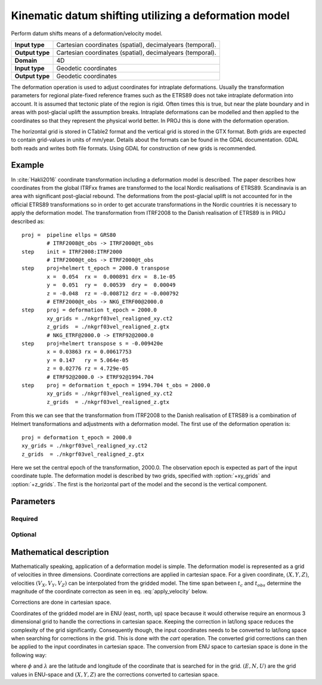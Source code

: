 .. _deformation:

================================================================================
Kinematic datum shifting utilizing a deformation model
================================================================================

.. versionadded:: 5.0.0

Perform datum shifts means of a deformation/velocity model.

+-----------------+--------------------------------------------------------------------+
| **Input type**  | Cartesian coordinates (spatial), decimalyears (temporal).          |
+-----------------+--------------------------------------------------------------------+
| **Output type** | Cartesian coordinates (spatial), decimalyears (temporal).          |
+-----------------+--------------------------------------------------------------------+
| **Domain**      | 4D                                                                 |
+-----------------+--------------------------------------------------------------------+
| **Input type**  | Geodetic coordinates                                               |
+-----------------+--------------------------------------------------------------------+
| **Output type** | Geodetic coordinates                                               |
+-----------------+--------------------------------------------------------------------+


The deformation operation is used to adjust coordinates for intraplate deformations.
Usually the transformation parameters for regional plate-fixed reference frames such as
the ETRS89 does not take intraplate deformation into account. It is assumed that
tectonic plate of the region is rigid. Often times this is true, but near the plate
boundary and in areas with post-glacial uplift the assumption breaks. Intraplate
deformations can be modelled and then applied to the coordinates so that
they represent the physical world better. In PROJ this is done with the deformation
operation.

The horizontal grid is stored in CTable2 format and the vertical grid is stored in the
GTX format. Both grids are expected to contain grid-values in units of mm/year.
Details about the formats can be found in the GDAL documentation. GDAL both reads and
writes both file formats. Using GDAL for construction of new grids is recommended.

Example
-------------------------------------------------------------------------------

In :cite:`Hakli2016` coordinate transformation including a deformation model is described.
The paper describes how coordinates from the global ITRFxx frames are transformed to the
local Nordic realisations of ETRS89. Scandinavia is an area with significant post-glacial
rebound. The deformations from the post-glacial uplift is not accounted for in the
official ETRS89 transformations so in order to get accurate transformations in the Nordic
countries it is necessary to apply the deformation model. The transformation from ITRF2008
to the Danish realisation of ETRS89 is in PROJ described as::


    proj =  pipeline ellps = GRS80
            # ITRF2008@t_obs -> ITRF2000@t_obs
    step    init = ITRF2008:ITRF2000
            # ITRF2000@t_obs -> ETRF2000@t_obs
    step    proj=helmert t_epoch = 2000.0 transpose
            x =  0.054  rx =  0.000891 drx =  8.1e-05
            y =  0.051  ry =  0.00539  dry =  0.00049
            z = -0.048  rz = -0.008712 drz = -0.000792
            # ETRF2000@t_obs -> NKG_ETRF00@2000.0
    step    proj = deformation t_epoch = 2000.0
            xy_grids = ./nkgrf03vel_realigned_xy.ct2
            z_grids  = ./nkgrf03vel_realigned_z.gtx
            # NKG_ETRF@2000.0 -> ETRF92@2000.0
    step    proj=helmert transpose s = -0.009420e
            x = 0.03863 rx = 0.00617753
            y = 0.147   ry = 5.064e-05
            z = 0.02776 rz = 4.729e-05
            # ETRF92@2000.0 -> ETRF92@1994.704
    step    proj = deformation t_epoch = 1994.704 t_obs = 2000.0
            xy_grids = ./nkgrf03vel_realigned_xy.ct2
            z_grids  = ./nkgrf03vel_realigned_z.gtx

From this we can see that the transformation from ITRF2008 to the Danish realisation of
ETRS89 is a combination of Helmert transformations and adjustments with a deformation
model. The first use of the deformation operation is::

    proj = deformation t_epoch = 2000.0
    xy_grids = ./nkgrf03vel_realigned_xy.ct2
    z_grids  = ./nkgrf03vel_realigned_z.gtx

Here we set the central epoch of the transformation, 2000.0. The observation epoch
is expected as part of the input coordinate tuple. The deformation model is
described by two grids, specified with :option:`+xy_grids` and :option:`+z_grids`.
The first is the horizontal part of the model and the second is the vertical
component.

Parameters
-------------------------------------------------------------------------------

Required
################################################################################


.. option:: +xy_grids=<list>

    Comma-separated list of grids to load. If a grid is prefixed by an `@` the
    grid is consideres optional and PROJ will the not complain if the grid is
    not available.

    Grids for the horizontla component of a deformation model is expected to be
    in CTable2 format.

.. option:: +z_grids=<list>

    Comma-separated list of grids to load. If a grid is prefixed by an `@` the
    grid is consideres optional and PROJ will the not complain if the grid is
    not available.

    Grids for the vertical component of a deformation model is expected to be
    in either GTX format.

.. option:: +t_epoch=<value>

    Central epoch of transformation given in decimalyears.

Optional
################################################################################

.. option:: +t_obs=<value>

    Observation time of coordinate(s) given in decimalyears. If not specified,
    the observation time from the temporal component of 4D input points is used.

Mathematical description
-------------------------------------------------------------------------------

Mathematically speaking, application of a deformation model is simple. The deformation model is
represented as a grid of velocities in three dimensions. Coordinate corrections are
applied in cartesian space. For a given coordinate, :math:`(X, Y, Z)`, velocities
:math:`(V_X, V_Y, V_Z)` can be interpolated from the gridded model. The time span
between :math:`t_c` and :math:`t_{obs}` determine the magnitude of the coordinate
correcton as seen in eq. :eq:`apply_velocity` below.

.. math::
    :label: apply_velocity

    \begin{align}
        \begin{pmatrix}
            X \\
            Y \\
            Z \\
        \end{pmatrix}_B =
        \begin{pmatrix}
            X \\
            Y \\
            Z \\
        \end{pmatrix}_A +
        (t_c - t_{obs})
        \begin{pmatrix}
            V_X \\
            V_Y \\
            V_Z \\
        \end{pmatrix}
    \end{align}

Corrections are done in cartesian space.

Coordinates of the gridded model are in ENU (east, north, up) space because it would
otherwise require an enormous 3 dimensional grid to handle the corrections in cartesian
space. Keeping the correction in lat/long space reduces the complexity of the grid
significantly. Consequently though, the input coordinates needs to be converted to
lat/long space when searching for corrections in the grid. This is done with the *cart*
operation. The converted grid corrections can then be applied to the input coordinates
in cartesian space. The conversion from ENU space to cartesian space is done in the
following way:

.. math::
    :label: enu2xyz

    \begin{align}
        \begin{pmatrix}
            X \\
            Y \\
            Z \\
        \end{pmatrix} =
        \begin{pmatrix}
            -\sin\phi \cos\lambda N - \sin\lambda E + \cos\phi \cos\lambda U \\
            -\sin\phi \sin\lambda N + \sin\lambda E + \cos\phi \sin\lambda U \\
                         \cos\phi N +                 \sin\phi U \\
        \end{pmatrix}
    \end{align}

where :math:`\phi` and :math:`\lambda` are the latitude and longitude of the coordinate
that is searched for in the grid. :math:`(E, N, U)` are the grid values in ENU-space and
:math:`(X, Y, Z)` are the corrections converted to cartesian space.
